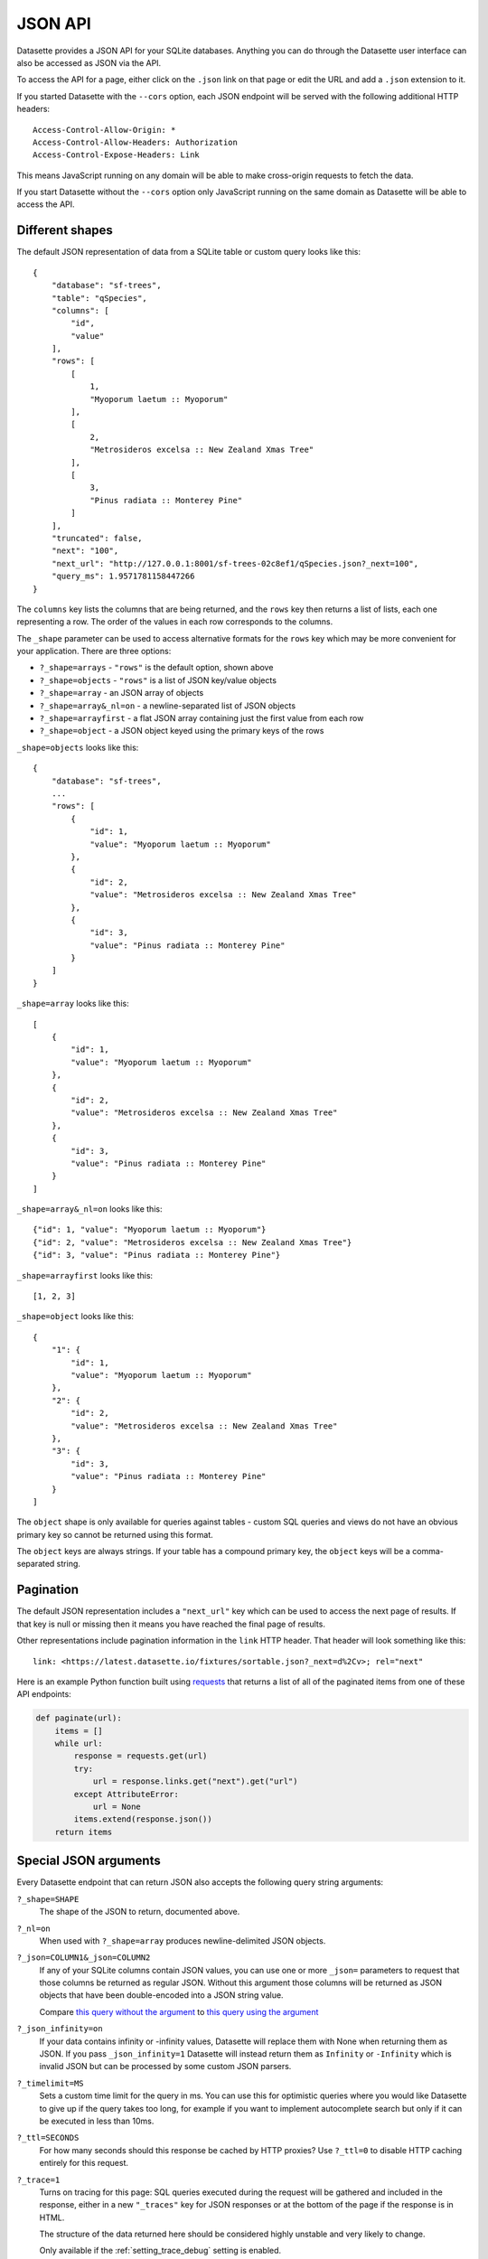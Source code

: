 .. _json_api:

JSON API
========

Datasette provides a JSON API for your SQLite databases. Anything you can do
through the Datasette user interface can also be accessed as JSON via the API.

To access the API for a page, either click on the ``.json`` link on that page or
edit the URL and add a ``.json`` extension to it.

If you started Datasette with the ``--cors`` option, each JSON endpoint will be
served with the following additional HTTP headers::

    Access-Control-Allow-Origin: *
    Access-Control-Allow-Headers: Authorization
    Access-Control-Expose-Headers: Link

This means JavaScript running on any domain will be able to make cross-origin
requests to fetch the data.

If you start Datasette without the ``--cors`` option only JavaScript running on
the same domain as Datasette will be able to access the API.

.. _json_api_shapes:

Different shapes
----------------

The default JSON representation of data from a SQLite table or custom query
looks like this::

    {
        "database": "sf-trees",
        "table": "qSpecies",
        "columns": [
            "id",
            "value"
        ],
        "rows": [
            [
                1,
                "Myoporum laetum :: Myoporum"
            ],
            [
                2,
                "Metrosideros excelsa :: New Zealand Xmas Tree"
            ],
            [
                3,
                "Pinus radiata :: Monterey Pine"
            ]
        ],
        "truncated": false,
        "next": "100",
        "next_url": "http://127.0.0.1:8001/sf-trees-02c8ef1/qSpecies.json?_next=100",
        "query_ms": 1.9571781158447266
    }

The ``columns`` key lists the columns that are being returned, and the ``rows``
key then returns a list of lists, each one representing a row. The order of the
values in each row corresponds to the columns.

The ``_shape`` parameter can be used to access alternative formats for the
``rows`` key which may be more convenient for your application. There are three
options:

* ``?_shape=arrays`` - ``"rows"`` is the default option, shown above
* ``?_shape=objects`` - ``"rows"`` is a list of JSON key/value objects
* ``?_shape=array`` - an JSON array of objects
* ``?_shape=array&_nl=on`` - a newline-separated list of JSON objects
* ``?_shape=arrayfirst`` - a flat JSON array containing just the first value from each row
* ``?_shape=object`` - a JSON object keyed using the primary keys of the rows

``_shape=objects`` looks like this::

    {
        "database": "sf-trees",
        ...
        "rows": [
            {
                "id": 1,
                "value": "Myoporum laetum :: Myoporum"
            },
            {
                "id": 2,
                "value": "Metrosideros excelsa :: New Zealand Xmas Tree"
            },
            {
                "id": 3,
                "value": "Pinus radiata :: Monterey Pine"
            }
        ]
    }

``_shape=array`` looks like this::

    [
        {
            "id": 1,
            "value": "Myoporum laetum :: Myoporum"
        },
        {
            "id": 2,
            "value": "Metrosideros excelsa :: New Zealand Xmas Tree"
        },
        {
            "id": 3,
            "value": "Pinus radiata :: Monterey Pine"
        }
    ]

``_shape=array&_nl=on`` looks like this::

    {"id": 1, "value": "Myoporum laetum :: Myoporum"}
    {"id": 2, "value": "Metrosideros excelsa :: New Zealand Xmas Tree"}
    {"id": 3, "value": "Pinus radiata :: Monterey Pine"}

``_shape=arrayfirst`` looks like this::

    [1, 2, 3]

``_shape=object`` looks like this::

    {
        "1": {
            "id": 1,
            "value": "Myoporum laetum :: Myoporum"
        },
        "2": {
            "id": 2,
            "value": "Metrosideros excelsa :: New Zealand Xmas Tree"
        },
        "3": {
            "id": 3,
            "value": "Pinus radiata :: Monterey Pine"
        }
    ]

The ``object`` shape is only available for queries against tables - custom SQL
queries and views do not have an obvious primary key so cannot be returned using
this format.

The ``object`` keys are always strings. If your table has a compound primary
key, the ``object`` keys will be a comma-separated string.

.. _json_api_pagination:

Pagination
----------

The default JSON representation includes a ``"next_url"`` key which can be used to access the next page of results. If that key is null or missing then it means you have reached the final page of results.

Other representations include pagination information in the ``link`` HTTP header. That header will look something like this::

    link: <https://latest.datasette.io/fixtures/sortable.json?_next=d%2Cv>; rel="next"

Here is an example Python function built using `requests <https://requests.readthedocs.io/>`__ that returns a list of all of the paginated items from one of these API endpoints:

.. code-block:: python

    def paginate(url):
        items = []
        while url:
            response = requests.get(url)
            try:
                url = response.links.get("next").get("url")
            except AttributeError:
                url = None
            items.extend(response.json())
        return items

.. _json_api_special:

Special JSON arguments
----------------------

Every Datasette endpoint that can return JSON also accepts the following
query string arguments:

``?_shape=SHAPE``
    The shape of the JSON to return, documented above.

``?_nl=on``
    When used with ``?_shape=array`` produces newline-delimited JSON objects.

``?_json=COLUMN1&_json=COLUMN2``
    If any of your SQLite columns contain JSON values, you can use one or more
    ``_json=`` parameters to request that those columns be returned as regular
    JSON. Without this argument those columns will be returned as JSON objects
    that have been double-encoded into a JSON string value.

    Compare `this query without the argument <https://fivethirtyeight.datasettes.com/fivethirtyeight.json?sql=select+%27{%22this+is%22%3A+%22a+json+object%22}%27+as+d&_shape=array>`_ to `this query using the argument <https://fivethirtyeight.datasettes.com/fivethirtyeight.json?sql=select+%27{%22this+is%22%3A+%22a+json+object%22}%27+as+d&_shape=array&_json=d>`_

``?_json_infinity=on``
    If your data contains infinity or -infinity values, Datasette will replace
    them with None when returning them as JSON. If you pass ``_json_infinity=1``
    Datasette will instead return them as ``Infinity`` or ``-Infinity`` which is
    invalid JSON but can be processed by some custom JSON parsers.

``?_timelimit=MS``
    Sets a custom time limit for the query in ms. You can use this for optimistic
    queries where you would like Datasette to give up if the query takes too
    long, for example if you want to implement autocomplete search but only if
    it can be executed in less than 10ms.

``?_ttl=SECONDS``
    For how many seconds should this response be cached by HTTP proxies? Use
    ``?_ttl=0`` to disable HTTP caching entirely for this request.

``?_trace=1``
    Turns on tracing for this page: SQL queries executed during the request will
    be gathered and included in the response, either in a new ``"_traces"`` key
    for JSON responses or at the bottom of the page if the response is in HTML.

    The structure of the data returned here should be considered highly unstable
    and very likely to change.

    Only available if the :ref:`setting_trace_debug` setting is enabled.

.. _table_arguments:

Table arguments
---------------

The Datasette table view takes a number of special query string arguments.

Column filter arguments
~~~~~~~~~~~~~~~~~~~~~~~

You can filter the data returned by the table based on column values using a query string argument.

``?column__exact=value`` or ``?_column=value``
    Returns rows where the specified column exactly matches the value.

``?column__not=value``
    Returns rows where the column does not match the value.

``?column__contains=value``
    Rows where the string column contains the specified value (``column like "%value%"`` in SQL).

``?column__endswith=value``
    Rows where the string column ends with the specified value (``column like "%value"`` in SQL).

``?column__startswith=value``
    Rows where the string column starts with the specified value (``column like "value%"`` in SQL).

``?column__gt=value``
    Rows which are greater than the specified value.

``?column__gte=value``
    Rows which are greater than or equal to the specified value.

``?column__lt=value``
    Rows which are less than the specified value.

``?column__lte=value``
    Rows which are less than or equal to the specified value.

``?column__like=value``
    Match rows with a LIKE clause, case insensitive and with ``%`` as the wildcard character.

``?column__notlike=value``
    Match rows that do not match the provided LIKE clause.

``?column__glob=value``
    Similar to LIKE but uses Unix wildcard syntax and is case sensitive.

``?column__in=value1,value2,value3``
    Rows where column matches any of the provided values.

    You can use a comma separated string, or you can use a JSON array.

    The JSON array option is useful if one of your matching values itself contains a comma:

    ``?column__in=["value","value,with,commas"]``

``?column__notin=value1,value2,value3``
    Rows where column does not match any of the provided values. The inverse of ``__in=``. Also supports JSON arrays.

``?column__arraycontains=value``
    Works against columns that contain JSON arrays - matches if any of the values in that array match the provided value.

    This is only available if the ``json1`` SQLite extension is enabled.

``?column__arraynotcontains=value``
    Works against columns that contain JSON arrays - matches if none of the values in that array match the provided value.

    This is only available if the ``json1`` SQLite extension is enabled.

``?column__date=value``
    Column is a datestamp occurring on the specified YYYY-MM-DD date, e.g. ``2018-01-02``.

``?column__isnull=1``
    Matches rows where the column is null.

``?column__notnull=1``
    Matches rows where the column is not null.

``?column__isblank=1``
    Matches rows where the column is blank, meaning null or the empty string.

``?column__notblank=1``
    Matches rows where the column is not blank.

.. _json_api_table_arguments:

Special table arguments
~~~~~~~~~~~~~~~~~~~~~~~

``?_col=COLUMN1&_col=COLUMN2``
    List specific columns to display. These will be shown along with any primary keys.

``?_nocol=COLUMN1&_nocol=COLUMN2``
    List specific columns to hide - any column not listed will be displayed. Primary keys cannot be hidden.

``?_labels=on/off``
    Expand foreign key references for every possible column. See below.

``?_label=COLUMN1&_label=COLUMN2``
    Expand foreign key references for one or more specified columns.

``?_size=1000`` or ``?_size=max``
    Sets a custom page size. This cannot exceed the ``max_returned_rows`` limit
    passed to ``datasette serve``. Use ``max`` to get ``max_returned_rows``.

``?_sort=COLUMN``
    Sorts the results by the specified column.

``?_sort_desc=COLUMN``
    Sorts the results by the specified column in descending order.

``?_search=keywords``
    For SQLite tables that have been configured for
    `full-text search <https://www.sqlite.org/fts3.html>`_ executes a search
    with the provided keywords.

``?_search_COLUMN=keywords``
    Like ``_search=`` but allows you to specify the column to be searched, as
    opposed to searching all columns that have been indexed by FTS.

``?_searchmode=raw``
    With this option, queries passed to ``?_search=`` or ``?_search_COLUMN=`` will
    not have special characters escaped. This means you can make use of the full
    set of `advanced SQLite FTS syntax <https://www.sqlite.org/fts5.html#full_text_query_syntax>`__,
    though this could potentially result in errors if the wrong syntax is used.

``?_where=SQL-fragment``
    If the :ref:`permissions_execute_sql` permission is enabled, this parameter
    can be used to pass one or more additional SQL fragments to be used in the
    `WHERE` clause of the SQL used to query the table.

    This is particularly useful if you are building a JavaScript application
    that needs to do something creative but still wants the other conveniences
    provided by the table view (such as faceting) and hence would like not to
    have to construct a completely custom SQL query.

    Some examples:

    * `facetable?_where=neighborhood like "%c%"&_where=city_id=3 <https://latest.datasette.io/fixtures/facetable?_where=neighborhood%20like%20%22%c%%22&_where=city_id=3>`__
    * `facetable?_where=city_id in (select id from facet_cities where name != "Detroit") <https://latest.datasette.io/fixtures/facetable?_where=city_id%20in%20(select%20id%20from%20facet_cities%20where%20name%20!=%20%22Detroit%22)>`__

``?_through={json}``
    This can be used to filter rows via a join against another table.

    The JSON parameter must include three keys: ``table``, ``column`` and ``value``.

    ``table`` must be a table that the current table is related to via a foreign key relationship.

    ``column`` must be a column in that other table.

    ``value`` is the value that you want to match against.

    For example, to filter ``roadside_attractions`` to just show the attractions that have a characteristic of "museum", you would construct this JSON::

        {
            "table": "roadside_attraction_characteristics",
            "column": "characteristic_id",
            "value": "1"
        }

    As a URL, that looks like this:

    ``?_through={%22table%22:%22roadside_attraction_characteristics%22,%22column%22:%22characteristic_id%22,%22value%22:%221%22}``

    Here's `an example <https://latest.datasette.io/fixtures/roadside_attractions?_through={%22table%22:%22roadside_attraction_characteristics%22,%22column%22:%22characteristic_id%22,%22value%22:%221%22}>`__.

``?_next=TOKEN``
    Pagination by continuation token - pass the token that was returned in the
    ``"next"`` property by the previous page.

``?_facet=column``
    Facet by column. Can be applied multiple times, see :ref:`facets`. Only works on the default JSON output, not on any of the custom shapes.

``?_facet_size=100``
    Increase the number of facet results returned for each facet. Use ``?_facet_size=max`` for the maximum available size, determined by :ref:`setting_max_returned_rows`.

``?_nofacet=1``
    Disable all facets and facet suggestions for this page, including any defined by :ref:`facets_metadata`.

``?_nosuggest=1``
    Disable facet suggestions for this page.

``?_nocount=1``
    Disable the ``select count(*)`` query used on this page - a count of ``None`` will be returned instead.

.. _expand_foreign_keys:

Expanding foreign key references
--------------------------------

Datasette can detect foreign key relationships and resolve those references into
labels. The HTML interface does this by default for every detected foreign key
column - you can turn that off using ``?_labels=off``.

You can request foreign keys be expanded in JSON using the ``_labels=on`` or
``_label=COLUMN`` special query string parameters. Here's what an expanded row
looks like::

    [
        {
            "rowid": 1,
            "TreeID": 141565,
            "qLegalStatus": {
                "value": 1,
                "label": "Permitted Site"
            },
            "qSpecies": {
                "value": 1,
                "label": "Myoporum laetum :: Myoporum"
            },
            "qAddress": "501X Baker St",
            "SiteOrder": 1
        }
    ]

The column in the foreign key table that is used for the label can be specified
in ``metadata.json`` - see :ref:`label_columns`.

.. _json_api_discover_alternate:

Discovering the JSON for a page
-------------------------------

Most of the HTML pages served by Datasette provide a mechanism for discovering their JSON equivalents using the HTML ``link`` mechanism.

You can find this near the top of the source code of those pages, looking like this:

.. code-block:: html

    <link rel="alternate"
      type="application/json+datasette"
      href="https://latest.datasette.io/fixtures/sortable.json">

The JSON URL is also made available in a ``Link`` HTTP header for the page::

    Link: https://latest.datasette.io/fixtures/sortable.json; rel="alternate"; type="application/json+datasette"

.. _json_api_write:

The JSON write API
------------------

Datasette provides a write API for JSON data. This is a POST-only API that requires an authenticated API token, see :ref:`CreateTokenView`.

.. _TableInsertView:

Inserting rows
~~~~~~~~~~~~~~

This requires the :ref:`permissions_insert_row` permission.

A single row can be inserted using the ``"row"`` key:

::

    POST /<database>/<table>/-/insert
    Content-Type: application/json
    Authorization: Bearer dstok_<rest-of-token>
    {
        "row": {
            "column1": "value1",
            "column2": "value2"
        }
    }

If successful, this will return a ``201`` status code and the newly inserted row, for example:

.. code-block:: json

    {
        "inserted": [
            {
                "id": 1,
                "column1": "value1",
                "column2": "value2"
            }
        ]
    }

To insert multiple rows at a time, use the same API method but send a list of dictionaries as the ``"rows"`` key:

::

    POST /<database>/<table>/-/insert
    Content-Type: application/json
    Authorization: Bearer dstok_<rest-of-token>
    {
        "rows": [
            {
                "column1": "value1",
                "column2": "value2"
            },
            {
                "column1": "value3",
                "column2": "value4"
            }
        ]
    }

If successful, this will return a ``201`` status code and an empty ``{}`` response body.

To return the newly inserted rows, add the ``"return_rows": true`` key to the request body:

.. code-block:: json

    {
        "rows": [
            {
                "column1": "value1",
                "column2": "value2"
            },
            {
                "column1": "value3",
                "column2": "value4"
            }
        ],
        "return_rows": true
    }

This will return the same ``"inserted"`` key as the single row example above. There is a small performance penalty for using this option.
